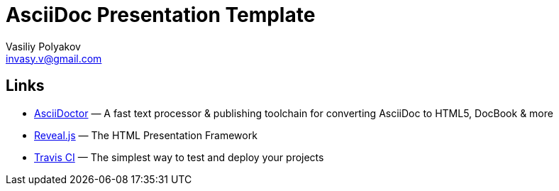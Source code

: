 ﻿= AsciiDoc Presentation Template
Vasiliy Polyakov <invasy.v@gmail.com>

== Links
* https://asciidoctor.org/[AsciiDoctor] — A fast text processor & publishing toolchain for converting AsciiDoc to HTML5, DocBook & more
* https://revealjs.com/[Reveal.js] — The HTML Presentation Framework
* https://travis-ci.com/[Travis CI] — The simplest way to test and deploy your projects
